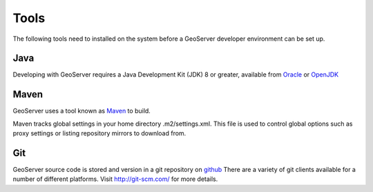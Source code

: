 .. _tools:

Tools
=====

The following tools need to installed on the system before a GeoServer developer
environment can be set up.

Java
----

Developing with GeoServer requires a Java Development Kit (JDK) 8 or greater, available from `Oracle <http://www.oracle.com/technetwork/java/javase/downloads/>`_ or `OpenJDK <http://openjdk.java.net>`_

Maven
-----

GeoServer uses a tool known as `Maven <http://maven.apache.org/>`_ to build. 

Maven tracks global settings in your home directory .m2/settings.xml. This file is used to control
global options such as proxy settings or listing repository mirrors to download from.

Git
---

GeoServer source code is stored and version in a git repository on `github <http://github.com/geoserver/geoserver>`_
There are a variety of git clients available for a number of different 
platforms. Visit http://git-scm.com/ for more details.
